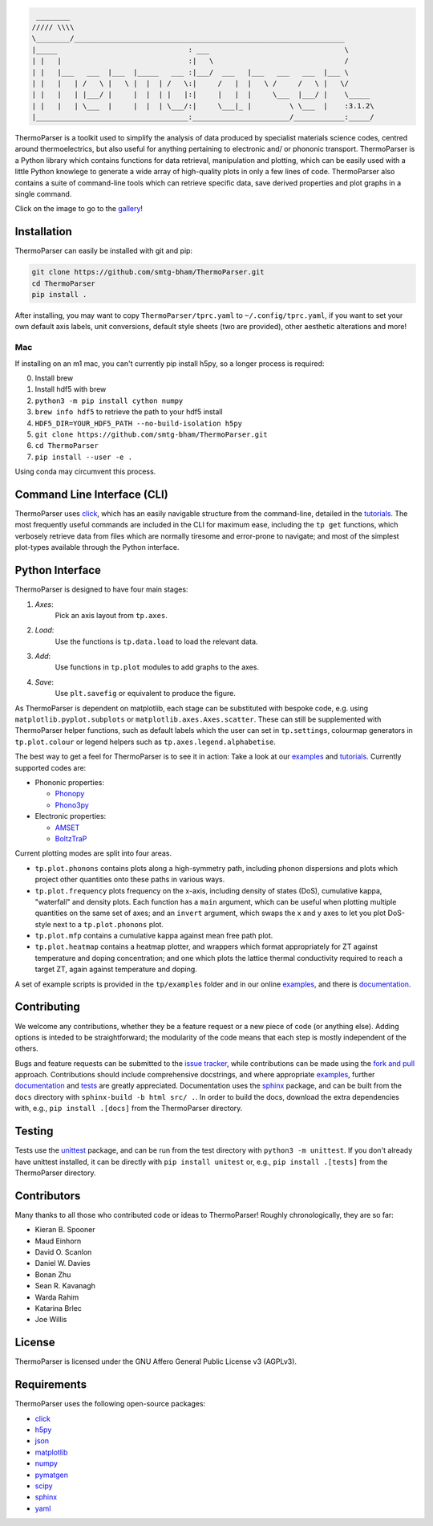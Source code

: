 .. image:: figures/tp-logo-header.png
    :alt: The ThermoParser logo, which looks like "TP"
    :target: https://smtg-bham.github.io/ThermoParser/
    :align: center

.. code-block::

     ________
    ///// \\\\
    \________/________________________________________________________________
    |_____                               : ___                                \
    | |   |                              :|   \                               /
    | |   |___   ___  |___  |_____   ___ :|___/  ___   |___   ___   ___  |___ \
    | |   |   | /   \ |   \ |  |  | /   \:|     /   |  |   \ /     /   \ |   \/
    | |   |   | |___/ |     |  |  | |   |:|     |   |  |     \___  |___/ |    \_____
    | |   |   | \___  |     |  |  | \___/:|     \___|_ |         \ \___  |    :3.1.2\
    |____________________________________:_______________________/____________:_____/


.. image:: https://travis-ci.com/smtg-bham/ThermoParser.svg?branch=master
    :alt: The travis-ci badge
    :target: https://travis-ci.com/smtg-bham/ThermoParser

ThermoParser is a toolkit used to simplify the analysis of data
produced by specialist materials science codes, centred around
thermoelectrics, but also useful for anything pertaining to electronic
and/ or phononic transport. ThermoParser is a Python library which
contains functions for data retrieval, manipulation and plotting, which
can be easily used with a little Python knowlege to generate a wide
array of high-quality plots in only a few lines of code. ThermoParser
also contains a suite of command-line tools which can retrieve specific
data, save derived properties and plot graphs in a single command.

Click on the image to go to the `gallery`_!

.. image:: figures/wideband.png
   :alt: A phonon dispersion where widened bands show phonon scattering
   :target: https://smtg-bham.github.io/ThermoParser/gallery.html

.. _gallery: https://smtg-bham.github.io/ThermoParser/gallery.html

Installation
------------

ThermoParser can easily be installed with git and pip:

.. code-block:: bash

    git clone https://github.com/smtg-bham/ThermoParser.git
    cd ThermoParser
    pip install .

After installing, you may want to copy ``ThermoParser/tprc.yaml`` to
``~/.config/tprc.yaml``, if you want to set your own default axis
labels, unit conversions, default style sheets (two are provided),
other aesthetic alterations and more!

Mac
^^^

If installing on an m1 mac, you can't currently pip install h5py, so a
longer process is required:

0. Install brew
1. Install hdf5 with brew
2. ``python3 -m pip install cython numpy``
3. ``brew info hdf5`` to retrieve the path to your hdf5 install
4. ``HDF5_DIR=YOUR_HDF5_PATH --no-build-isolation h5py``
5. ``git clone https://github.com/smtg-bham/ThermoParser.git``
6. ``cd ThermoParser``
7. ``pip install --user -e .``

Using conda may circumvent this process.

Command Line Interface (CLI)
----------------------------

ThermoParser uses `click`_, which has an easily navigable structure
from the command-line, detailed in the `tutorials`_.
The most frequently useful commands are included in the CLI for maximum
ease, including the ``tp get`` functions, which verbosely retrieve data
from files which are normally tiresome and error-prone to navigate; and
most of the simplest plot-types available through the Python interface.

Python Interface
----------------

ThermoParser is designed to have four main stages:

#. *Axes*:
     Pick an axis layout from ``tp.axes``.
#. *Load*:
     Use the functions is ``tp.data.load`` to load the relevant data.
#. *Add*:
     Use functions in ``tp.plot`` modules to add graphs to the axes.
#. *Save*:
     Use ``plt.savefig`` or equivalent to produce the figure.

As ThermoParser is dependent on matplotlib, each stage can be
substituted with bespoke code, e.g. using ``matplotlib.pyplot.subplots``
or ``matplotlib.axes.Axes.scatter``. These can still be supplemented
with ThermoParser helper functions, such as default labels which the
user can set in ``tp.settings``, colourmap generators in
``tp.plot.colour`` or legend helpers such as ``tp.axes.legend.alphabetise``.

The best way to get a feel for ThermoParser is to see it in action:
Take a look at our  `examples`_ and `tutorials`_. Currently supported
codes are:

.. _examples: https://github.com/smtg-bham/ThermoParser/tree/master/examples
.. _tutorials: https://smtg-bham.github.io/ThermoParser/tutorials.html

* Phononic properties:

  * `Phonopy <https://phonopy.github.io/phonopy/>`_
  * `Phono3py <http://phonopy.github.io/phono3py/>`_

* Electronic properties:

  * `AMSET <https://hackingmaterials.lbl.gov/amset/>`_
  * `BoltzTraP <https://www.imc.tuwien.ac.at/forschungsbereich_theoretische_chemie/forschungsgruppen/prof_dr_gkh_madsen_theoretical_materials_chemistry/boltztrap/>`_

Current plotting modes are split into four areas.

* ``tp.plot.phonons`` contains plots along a high-symmetry path,
  including phonon dispersions and plots which project other quantities
  onto these paths in various ways.
* ``tp.plot.frequency`` plots frequency on the x-axis, including density
  of states (DoS), cumulative kappa, "waterfall" and density plots.
  Each function has a ``main`` argument, which can be useful when
  plotting multiple quantities on the same set of axes; and an
  ``invert`` argument, which swaps the x and y axes to let you plot
  DoS-style next to a ``tp.plot.phonons`` plot.
* ``tp.plot.mfp`` contains a cumulative kappa against mean free path
  plot.
* ``tp.plot.heatmap`` contains a heatmap plotter, and wrappers which
  format appropriately for ZT against temperature and doping
  concentration; and one which plots the lattice thermal conductivity
  required to reach a target ZT, again against temperature and doping.

A set of example scripts is provided in the ``tp/examples`` folder and
in our online `examples`_, and there is `documentation`_.

Contributing
------------

We welcome any contributions, whether they be a feature request or a new
piece of code (or anything else). Adding options is inteded to be
straightforward; the modularity of the code means that each step is mostly
independent of the others.

Bugs and feature requests can be submitted to the `issue tracker`_,
while contributions can be made using the `fork and pull`_ approach.
Contributions should include comprehensive docstrings, and where
appropriate `examples`_, further `documentation`_ and `tests`_ are greatly
appreciated. Documentation uses the `sphinx`_ package, and can be built from
the ``docs`` directory with ``sphinx-build -b html src/ .``. In order to build
the docs, download the extra dependencies with, e.g., ``pip install .[docs]``
from the ThermoParser directory.

.. _issue tracker: https://github.com/smtg-bham/ThermoParser/issues
.. _fork and pull: https://guides.github.com/activities/forking
.. _documentation: https://smtg-bham.github.io/ThermoParser/
.. _tests: https://github.com/smtg-bham/ThermoParser/tree/master/tests

Testing
-------

Tests use the `unittest`_ package, and can be run from the test directory
with ``python3 -m unittest``. If you don't already have unittest installed, it
can be directly with ``pip install unitest`` or, e.g., ``pip install .[tests]``
from the ThermoParser directory.

.. _unittest: https://docs.python.org/3/library/unittest.html

Contributors
------------

Many thanks to all those who contributed code or ideas to ThermoParser!
Roughly chronologically, they are so far:

* Kieran B. Spooner
* Maud Einhorn
* David O. Scanlon
* Daniel W. Davies
* Bonan Zhu
* Sean R. Kavanagh
* Warda Rahim
* Katarina Brlec
* Joe Willis

License
-------

ThermoParser is licensed under the GNU Affero General Public License v3
(AGPLv3).

Requirements
------------

ThermoParser uses the following open-source packages:

* `click <https://click.palletsprojects.com/en/8.0.x/>`_
* `h5py <http://docs.h5py.org/>`_
* `json <https://docs.python.org/3/library/json.html>`_
* `matplotlib <https://matplotlib.org>`_
* `numpy <https://numpy.org>`_
* `pymatgen <https://pymatgen.org>`_
* `scipy <https://www.scipy.org>`_
* `sphinx <https://www.sphinx-doc.org>`_
* `yaml <https://pyyaml.org/>`_

